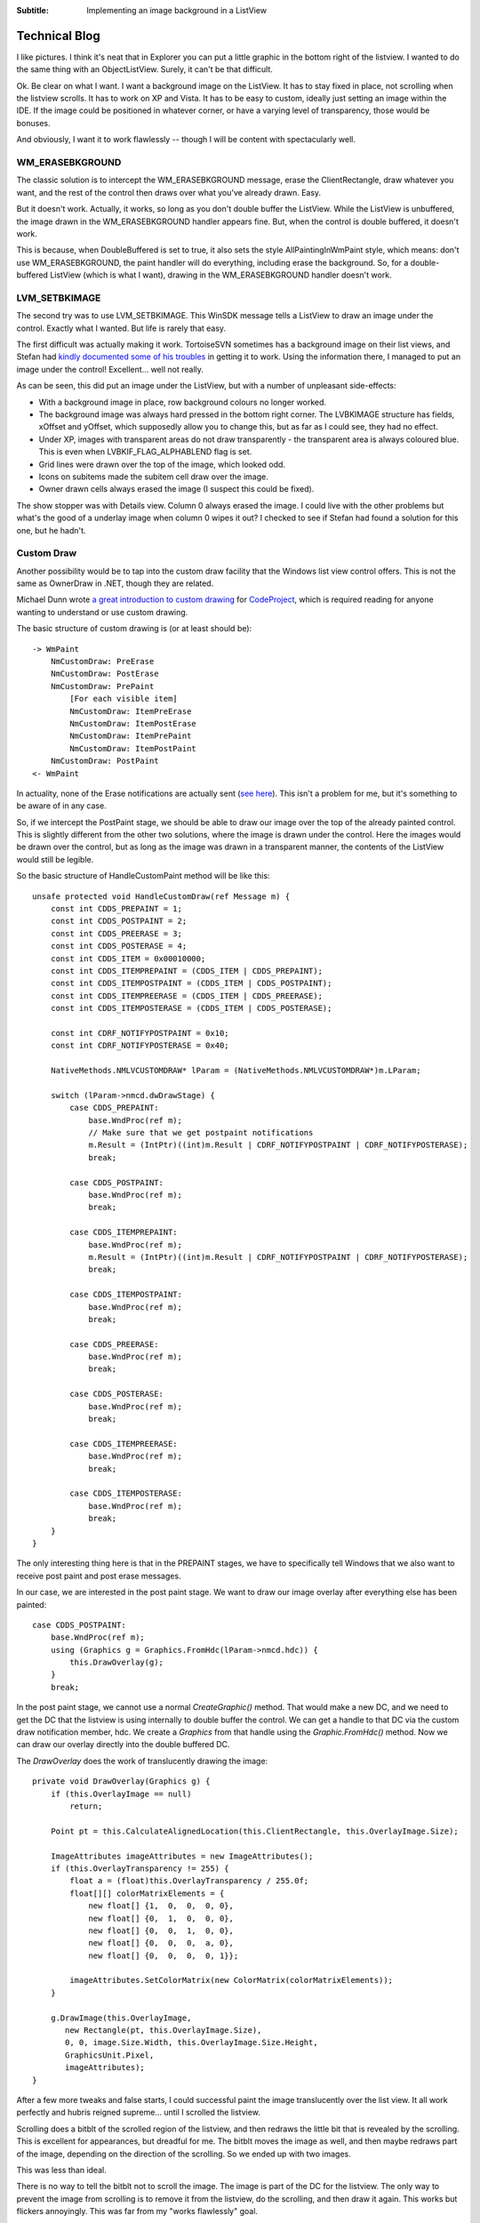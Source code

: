 .. -*- coding: UTF-8 -*-

:Subtitle: Implementing an image background in a ListView

.. _blog:

Technical Blog
==============

I like pictures. I think it's neat that in Explorer you can put a little graphic
in the bottom right of the listview. I wanted to do the same thing with an
ObjectListView. Surely, it can't be that difficult.

Ok. Be clear on what I want. I want a background image on the ListView. It has
to stay fixed in place, not scrolling when the listview scrolls. It has to work
on XP and Vista. It has to be easy to custom, ideally just setting an image
within the IDE. If the image could be positioned in whatever corner, or have a
varying level of transparency, those would be bonuses.

And obviously, I want it to work flawlessly -- though I will be content with
spectacularly well.

WM_ERASEBKGROUND
----------------

The classic solution is to intercept the WM_ERASEBKGROUND message, erase the
ClientRectangle, draw whatever you want, and the rest of the control then draws
over what you've already drawn. Easy.

But it doesn't work. Actually, it works, so long as you don't double buffer the
ListView. While the ListView is unbuffered, the image drawn in the
WM_ERASEBKGROUND handler appears fine. But, when the control is double buffered,
it doesn't work.

This is because, when DoubleBuffered is set to true, it also sets the style
AllPaintingInWmPaint style, which means: don't use WM_ERASEBKGROUND, the paint
handler will do everything, including erase the background. So, for a double-
buffered ListView (which is what I want), drawing in the WM_ERASEBKGROUND
handler doesn't work.

LVM_SETBKIMAGE
--------------

The second try was to use LVM_SETBKIMAGE. This WinSDK message tells a ListView
to draw an image under the control. Exactly what I wanted. But life is rarely
that easy.

The first difficult was actually making it work. TortoiseSVN sometimes has a
background image on their list views, and Stefan had `kindly documented some of
his troubles`__ in getting it to work. Using the information there, I managed
to put an image under the control! Excellent... well not really.

.. __: http://tortoisesvn.net/listcontrol_watermark

.. image:: images/blog-setbkimage.png

As can be seen, this did put an image under the ListView, but with a number of unpleasant side-effects:

* With a background image in place, row background colours no longer worked.

* The background image was always hard pressed in the bottom right corner. The
  LVBKIMAGE structure has fields, xOffset and yOffset, which supposedly allow you
  to change this, but as far as I could see, they had no effect.

* Under XP, images with transparent areas do not draw transparently - the
  transparent area is always coloured blue. This is even when
  LVBKIF_FLAG_ALPHABLEND flag is set.

* Grid lines were drawn over the top of the image, which looked odd.

* Icons on subitems made the subitem cell draw over the image.

*  Owner drawn cells always erased the image (I suspect this could be fixed).

The show stopper was with Details view. Column 0 always erased the image. I
could live with the other problems but what's the good of a underlay image when
column 0 wipes it out? I checked to see if Stefan had found a solution for this
one, but he hadn't.

Custom Draw
-----------

Another possibility would be to tap into the custom draw facility that the
Windows list view control offers. This is not the same as OwnerDraw in .NET,
though they are related.

Michael Dunn wrote `a great introduction to custom drawing`__ for CodeProject_, which is
required reading for anyone wanting to understand or use custom drawing.

.. __: http://www.codeproject.com/KB/list/lvcustomdraw.aspx

.. _CodeProject: http://www.codeproject.com/

The basic structure of custom drawing is (or at least should be)::

    -> WmPaint
        NmCustomDraw: PreErase
        NmCustomDraw: PostErase
        NmCustomDraw: PrePaint
            [For each visible item]
            NmCustomDraw: ItemPreErase
            NmCustomDraw: ItemPostErase
            NmCustomDraw: ItemPrePaint
            NmCustomDraw: ItemPostPaint
        NmCustomDraw: PostPaint
    <- WmPaint

In actuality, none of the Erase notifications are actually sent (`see here`__). This
isn't a problem for me, but it's something to be aware of in any case.

.. __: http://www.tech-archive.net/Archive/VC/microsoft.public.vc.mfc/2006-08/msg00220.html

So, if we intercept the PostPaint stage, we should be able to draw our image
over the top of the already painted control. This is slightly different from the
other two solutions, where the image is drawn under the control. Here the images
would be drawn over the control, but as long as the image was drawn in a
transparent manner, the contents of the ListView would still be legible.

So the basic structure of HandleCustomPaint method will be like this::

    unsafe protected void HandleCustomDraw(ref Message m) {
        const int CDDS_PREPAINT = 1;
        const int CDDS_POSTPAINT = 2;
        const int CDDS_PREERASE = 3;
        const int CDDS_POSTERASE = 4;
        const int CDDS_ITEM = 0x00010000;
        const int CDDS_ITEMPREPAINT = (CDDS_ITEM | CDDS_PREPAINT);
        const int CDDS_ITEMPOSTPAINT = (CDDS_ITEM | CDDS_POSTPAINT);
        const int CDDS_ITEMPREERASE = (CDDS_ITEM | CDDS_PREERASE);
        const int CDDS_ITEMPOSTERASE = (CDDS_ITEM | CDDS_POSTERASE);

        const int CDRF_NOTIFYPOSTPAINT = 0x10;
        const int CDRF_NOTIFYPOSTERASE = 0x40;

        NativeMethods.NMLVCUSTOMDRAW* lParam = (NativeMethods.NMLVCUSTOMDRAW*)m.LParam;

        switch (lParam->nmcd.dwDrawStage) {
            case CDDS_PREPAINT:
                base.WndProc(ref m);
                // Make sure that we get postpaint notifications
                m.Result = (IntPtr)((int)m.Result | CDRF_NOTIFYPOSTPAINT | CDRF_NOTIFYPOSTERASE);
                break;

            case CDDS_POSTPAINT:
                base.WndProc(ref m);
                break;

            case CDDS_ITEMPREPAINT:
                base.WndProc(ref m);
                m.Result = (IntPtr)((int)m.Result | CDRF_NOTIFYPOSTPAINT | CDRF_NOTIFYPOSTERASE);
                break;

            case CDDS_ITEMPOSTPAINT:
                base.WndProc(ref m);
                break;

            case CDDS_PREERASE:
                base.WndProc(ref m);
                break;

            case CDDS_POSTERASE:
                base.WndProc(ref m);
                break;

            case CDDS_ITEMPREERASE:
                base.WndProc(ref m);
                break;

            case CDDS_ITEMPOSTERASE:
                base.WndProc(ref m);
                break;
        }
    }

The only interesting thing here is that in the PREPAINT stages, we have to
specifically tell Windows that we also want to receive post paint and post erase
messages.

In our case, we are interested in the post paint stage. We want to draw our
image overlay after everything else has been painted::

    case CDDS_POSTPAINT:
        base.WndProc(ref m);
        using (Graphics g = Graphics.FromHdc(lParam->nmcd.hdc)) {
            this.DrawOverlay(g);
        }
        break;

In the post paint stage, we cannot use a normal *CreateGraphic()* method. That
would make a new DC, and we need to get the DC that the listview is using
internally to double buffer the control. We can get a handle to that DC via the
custom draw notification member, hdc. We create a *Graphics* from that handle using
the *Graphic.FromHdc()* method. Now we can draw our overlay directly into the
double buffered DC.

The *DrawOverlay* does the work of translucently drawing the image::

    private void DrawOverlay(Graphics g) {
        if (this.OverlayImage == null)
            return;

        Point pt = this.CalculateAlignedLocation(this.ClientRectangle, this.OverlayImage.Size);

        ImageAttributes imageAttributes = new ImageAttributes();
        if (this.OverlayTransparency != 255) {
            float a = (float)this.OverlayTransparency / 255.0f;
            float[][] colorMatrixElements = {
                new float[] {1,  0,  0,  0, 0},
                new float[] {0,  1,  0,  0, 0},
                new float[] {0,  0,  1,  0, 0},
                new float[] {0,  0,  0,  a, 0},
                new float[] {0,  0,  0,  0, 1}};

            imageAttributes.SetColorMatrix(new ColorMatrix(colorMatrixElements));
        }

        g.DrawImage(this.OverlayImage,
           new Rectangle(pt, this.OverlayImage.Size),
           0, 0, image.Size.Width, this.OverlayImage.Size.Height,
           GraphicsUnit.Pixel,
           imageAttributes);
    }

After a few more tweaks and false starts, I could successful paint the image
translucently over the list view. It all work perfectly and hubris reigned
supreme... until I scrolled the listview.

Scrolling does a bitblt of the scrolled region of the listview, and then redraws
the little bit that is revealed by the scrolling. This is excellent for
appearances, but dreadful for me. The bitblt moves the image as well, and then
maybe redraws part of the image, depending on the direction of the scrolling. So
we ended up with two images.

.. image:: images/blog-badscroll.png

This was less than ideal.

There is no way to tell the bitblt not to scroll the image. The image is part of
the DC for the listview. The only way to prevent the image from scrolling is to
remove it from the listview, do the scrolling, and then draw it again. This
works but flickers annoyingly. This was far from my "works flawlessly" goal.

Now what?

Transparent Form
----------------

The fourth attempted solution was to make use of the Layered Windows API, which
.NET exposes through the *Opacity* and *TransparencyKey* properties of Form.

The idea there would be to place a completely transparent form over the top of
ListView, and then draw onto that form (Mathieu Jacques did the same thing with his
LoadingCurtain_ idea). From the user's point of view, the image appeared to be draw
onto the ListView, but from the ListViews point of view, the image was not
there, so only the listview itself was scrolled.

.. _LoadingCurtain: http://www.codeproject.com/KB/cs/LoadingCurtain.aspx

The *GlassPanelForm* implemented this transparent overlay::

    public partial class GlassPanelForm : Form
    {
        public GlassPanelForm() {
            InitializeComponent();
            SetStyle(ControlStyles.Selectable, false);
            FormBorderStyle = FormBorderStyle.None;
            SizeGripStyle = SizeGripStyle.Hide;
            StartPosition = FormStartPosition.Manual;
            MaximizeBox = false;
            MinimizeBox = false;
            ShowInTaskbar = false;

            this.Opacity = 0.5f;
            this.BackColor = Color.FromArgb(255, 254, 254, 254);
            this.TransparencyKey = this.BackColor;
        }

        protected override CreateParams CreateParams {
            get {
                CreateParams cp = base.CreateParams;
                cp.ExStyle |= 0x20; // WS_EX_TRANSPARENT
                return cp;
            }
        }
        ...
    }

We set the *TransparencyKey* to be the *BackgroundColor* so that any pixels that
isn't painted is treated as transparent. The *BackgroundColor* should be a colour
that isn't common since any pixel painted with that colour will be treated as
transparent. Since we are going to be drawing translucently, the background
colour should also be a value near white, since all drawing operations are going
to be alpha combined with the background before being painted.

We also override the *CreateParams* property, so that the Form is created with
the WX_EX_TRANSPARENT style. This has nothing to do with visible transparency --
this means that the window should not be considered as a target for
mouse actions. This is what we want since we are putting this form over the top
of our list view, but we still want our list view to receive mouse events.

Once this panel is created and correctly positioned, it can now call the
*DrawOverlay(Graphics g)* method from within its OnPaint() method, which now draw
the image overlays.

.. image:: images/blog-overlayimage.png

Finally, success! But, sadly, no!

The *GlassPanelForm* is a separate top-level window. It sits in front of our
listview, but in completely separate window. If the listview is hidden, we have
to make sure that the GlassPanelForm is hidden too, otherwise we will see the
image overlays even when the listview is no longer there.

When the listview is specifically hidden, we can catch the VisibleChanged event.
But if the listview is on a tab control, and that tab control changes visible
tab, the listview doesn't receive any notification. The tab control works by
changing the z-order of the children windows. All the controls on a Tab control
are technically still visible, but the z-ordering ensures that only the controls
on the top most tab are visible.

For my case, this was a tricky dilemma. How can I know if the overlay
should be visible? When a control is made invisible by its owning tab being sent
to the back, the control does not receive any notification. The control doesn't
know that it is no longer visible.

I could do complicated things look for tab controls in the parent window chain,
but they would all be clunky and error prone. What happens if someone uses
something like tab control, but that isn't a TabControl (almost all commercial
WinForm control libraries would qualify).

Producing a hybrid
------------------

Maybe I could combine the CustomDrawing solution for the majority of cases, and
use the Transparent form just while the control is scrolling. That is, normally,
the overlays would be drawn during the Custom draw cycle, but just before scrolling,
we would switch to using the transparent form. When the scrolling finished, we
would revert to the custom drawing.

This should give the best of all worlds. But the devil is always in the details.

With this hybrid, the problem was with the transitions: removing the custom drawn
overlays and showing the transparent form. Since the two controls are on two
separate forms, they cannot be both updated atomically. There is a slight delay
between when the ObjectListView is redrawn and when the transparent form is redrawn.

If we remove the custom drawn overlays before showing the transparent form, there is a
brief flicker when there are no overlays. If we show the transparent form before removing
the custom drawn overlays, there is a brief flicker where two alpha-channeled images
are drawn over the top of each other, making it look completely solid.

At first, I didn't think the flicker of the second case was too bad. But the flicker
happens every time the list was scrolled, mostly annoyingly when the mouse wheel
rolled. After a couple of days, I was thoroughly sick of the flickering and ready
to throw the whole thing out. There had to be another way.

Conclusion
----------

There wasn't another way. So I eventually decided to ditch the hybrid and return
to the transparent form. In 90% of cases, it will works exactly as the programmer
expects. By listening to various events, we can catch and handle almost all of
the problem cases mentioned above, including when an ObjectListView is reparented.

The only thing we can't handle automatically is when an ObjectListView is
contained in a non-standard TabControl-like container. When an ObjectListView
is included in a TabControl-like container, the programmer must call HideOverlays()
explicitly when an ObjectListView is hidden by the container.

You will know when you need to call HideOverlays() because the overlays from
ObjectListViews that are not currently visible, will be shown over the top
of your TabControl-like container.